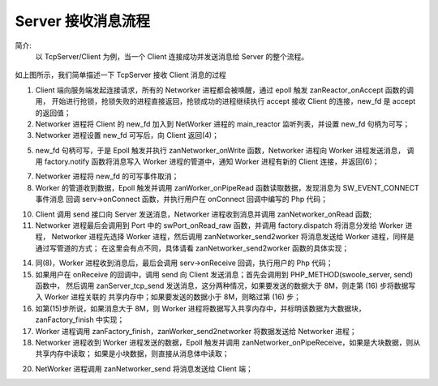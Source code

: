 Server 接收消息流程
=========================

简介:
    以 TcpServer/Client 为例，当一个 Client 连接成功并发送消息给 Server 的整个流程。
 
.. figure:: zan-msg-sequence.png

如上图所示，我们简单描述一下 TcpServer 接收 Client 消息的过程

1. Client 端向服务端发起连接请求，所有的 Networker 进程都会被唤醒，通过 epoll 触发 zanReactor_onAccept 函数的调用，
   开始进行抢锁，抢锁失败的进程直接返回，抢锁成功的进程继续执行 accept 接收 Client 的连接，new_fd 是 accept 的返回值；


2. Networker 进程将 Client 的 new_fd 加入到 NetWorker 进程的 main_reactor 监听列表，并设置 new_fd 句柄为可写；


3. Networker 进程设置 new_fd 可写后，向 Client 返回(4)；

5. new_fd 句柄可写，于是 Epoll 触发并执行 zanNetworker_onWrite 函数，Networker 进程向 Worker 进程发送消息，
   调用 factory.notify 函数将消息写入 Worker 进程的管道中，通知 Worker 进程有新的 Client 连接，并返回(6)；

7. Networker 进程将 new_fd 的可写事件取消；


8. Worker 的管道收到数据，Epoll 触发并调用 zanWorker_onPipeRead 函数读取数据，发现消息为 SW_EVENT_CONNECT 事件消息
   回调 serv->onConnect 函数，并执行用户在 onConnect 回调中编写的 Php 代码；

10. Client 调用 send 接口向 Server 发送消息，Networker 进程收到消息并调用 zanNetworker_onRead 函数;


11. Networker 进程最后会调用到 Port 中的 swPort_onRead_raw 函数，并调用 factory.dispatch 将消息分发给 Worker 进程，
    Networker 进程先选择 Worker 进程，然后调用 zanNetworker_send2worker 将消息发送给 Worker 进程，同样是通过写管道的方式；
    在这里会有点不同，具体请看 zanNetworker_send2worker 函数的具体实现；

14. 同(8)，Worker 进程收到消息后，最后会调用 serv->onReceive 回调，执行用户的 Php 代码；

15. 如果用户在 onReceive 的回调中，调用 send 向 Client 发送消息；首先会调用到 PHP_METHOD(swoole_server, send) 函数中，
    然后调用 zanServer_tcp_send 发送消息，这分两种情况，如果要发送的数据大于 8M，则走第 (16) 步将数据写入 Worker 进程关联的
    共享内存中；如果要发送的数据小于 8M，则略过第 (16) 步；


16. 如第(15)步所说，如果消息大于 8M，则 Worker 进程将数据写入共享内存中，并标明该数据为大数据块，zanFactory_finish 中实现；


17. Worker 进程调用 zanFactory_finish，zanWorker_send2networker 将数据发送给 Networker 进程；


18. Networker 进程收到 Worker 进程发送的数据，Epoll 触发并调用 zanNetworker_onPipeReceive，如果是大块数据，则从共享内存中读取；
    如果是小块数据，则直接从消息体中读取；

20. NetWorker 进程调用 zanNetworker_send 将消息发送给 Client 端；
